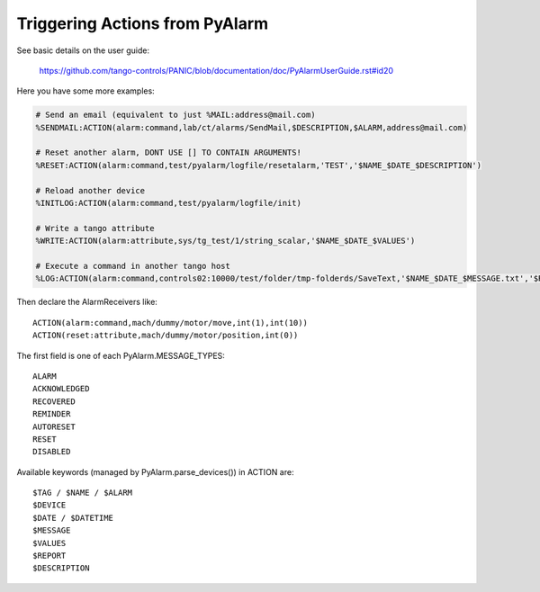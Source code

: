 Triggering Actions from PyAlarm
===============================

See basic details on the user guide:

  https://github.com/tango-controls/PANIC/blob/documentation/doc/PyAlarmUserGuide.rst#id20
  
Here you have some more examples:

.. code::

  # Send an email (equivalent to just %MAIL:address@mail.com)
  %SENDMAIL:ACTION(alarm:command,lab/ct/alarms/SendMail,$DESCRIPTION,$ALARM,address@mail.com)
  
  # Reset another alarm, DONT USE [] TO CONTAIN ARGUMENTS!
  %RESET:ACTION(alarm:command,test/pyalarm/logfile/resetalarm,'TEST','$NAME_$DATE_$DESCRIPTION')
  
  # Reload another device
  %INITLOG:ACTION(alarm:command,test/pyalarm/logfile/init)
  
  # Write a tango attribute
  %WRITE:ACTION(alarm:attribute,sys/tg_test/1/string_scalar,'$NAME_$DATE_$VALUES')
  
  # Execute a command in another tango host
  %LOG:ACTION(alarm:command,controls02:10000/test/folder/tmp-folderds/SaveText,'$NAME_$DATE_$MESSAGE.txt','$REPORT')

Then declare the AlarmReceivers like::

  ACTION(alarm:command,mach/dummy/motor/move,int(1),int(10))
  ACTION(reset:attribute,mach/dummy/motor/position,int(0)) 
  
The first field is one of each PyAlarm.MESSAGE_TYPES::

  ALARM
  ACKNOWLEDGED
  RECOVERED
  REMINDER
  AUTORESET
  RESET
  DISABLED

Available keywords (managed by PyAlarm.parse_devices()) in ACTION are::

  $TAG / $NAME / $ALARM
  $DEVICE
  $DATE / $DATETIME
  $MESSAGE
  $VALUES
  $REPORT
  $DESCRIPTION
